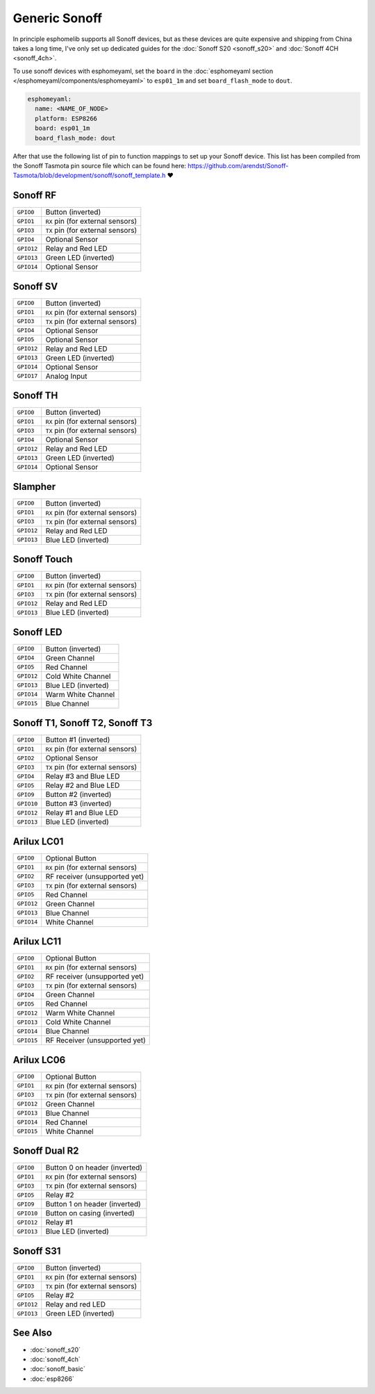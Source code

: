 Generic Sonoff
==============

In principle esphomelib supports all Sonoff devices, but as these devices are quite expensive
and shipping from China takes a long time, I've only set up dedicated guides for the
:doc:`Sonoff S20 <sonoff_s20>` and :doc:`Sonoff 4CH <sonoff_4ch>`.

To use sonoff devices with esphomeyaml, set the ``board`` in the
:doc:`esphomeyaml section </esphomeyaml/components/esphomeyaml>` to ``esp01_1m`` and set
``board_flash_mode`` to ``dout``.

.. code:: yaml

    esphomeyaml:
      name: <NAME_OF_NODE>
      platform: ESP8266
      board: esp01_1m
      board_flash_mode: dout

After that use the following list of pin to function mappings to set up your Sonoff device.
This list has been compiled from the Sonoff Tasmota pin source file which can be found here:
https://github.com/arendst/Sonoff-Tasmota/blob/development/sonoff/sonoff_template.h ❤️

Sonoff RF
^^^^^^^^^

.. table::
    :class: no-center

    ================================================== ==================================================
    ``GPIO0``                                          Button (inverted)
    -------------------------------------------------- --------------------------------------------------
    ``GPIO1``                                          ``RX`` pin (for external sensors)
    -------------------------------------------------- --------------------------------------------------
    ``GPIO3``                                          ``TX`` pin (for external sensors)
    -------------------------------------------------- --------------------------------------------------
    ``GPIO4``                                          Optional Sensor
    -------------------------------------------------- --------------------------------------------------
    ``GPIO12``                                         Relay and Red LED
    -------------------------------------------------- --------------------------------------------------
    ``GPIO13``                                         Green LED (inverted)
    -------------------------------------------------- --------------------------------------------------
    ``GPIO14``                                         Optional Sensor
    ================================================== ==================================================


Sonoff SV
^^^^^^^^^

.. table::
    :class: no-center

    ================================================== ==================================================
    ``GPIO0``                                          Button (inverted)
    -------------------------------------------------- --------------------------------------------------
    ``GPIO1``                                          ``RX`` pin (for external sensors)
    -------------------------------------------------- --------------------------------------------------
    ``GPIO3``                                          ``TX`` pin (for external sensors)
    -------------------------------------------------- --------------------------------------------------
    ``GPIO4``                                          Optional Sensor
    -------------------------------------------------- --------------------------------------------------
    ``GPIO5``                                          Optional Sensor
    -------------------------------------------------- --------------------------------------------------
    ``GPIO12``                                         Relay and Red LED
    -------------------------------------------------- --------------------------------------------------
    ``GPIO13``                                         Green LED (inverted)
    -------------------------------------------------- --------------------------------------------------
    ``GPIO14``                                         Optional Sensor
    -------------------------------------------------- --------------------------------------------------
    ``GPIO17``                                         Analog Input
    ================================================== ==================================================


Sonoff TH
^^^^^^^^^

.. table::
    :class: no-center

    ================================================== ==================================================
    ``GPIO0``                                          Button (inverted)
    -------------------------------------------------- --------------------------------------------------
    ``GPIO1``                                          ``RX`` pin (for external sensors)
    -------------------------------------------------- --------------------------------------------------
    ``GPIO3``                                          ``TX`` pin (for external sensors)
    -------------------------------------------------- --------------------------------------------------
    ``GPIO4``                                          Optional Sensor
    -------------------------------------------------- --------------------------------------------------
    ``GPIO12``                                         Relay and Red LED
    -------------------------------------------------- --------------------------------------------------
    ``GPIO13``                                         Green LED (inverted)
    -------------------------------------------------- --------------------------------------------------
    ``GPIO14``                                         Optional Sensor
    ================================================== ==================================================


Slampher
^^^^^^^^

.. table::
    :class: no-center

    ================================================== ==================================================
    ``GPIO0``                                          Button (inverted)
    -------------------------------------------------- --------------------------------------------------
    ``GPIO1``                                          ``RX`` pin (for external sensors)
    -------------------------------------------------- --------------------------------------------------
    ``GPIO3``                                          ``TX`` pin (for external sensors)
    -------------------------------------------------- --------------------------------------------------
    ``GPIO12``                                         Relay and Red LED
    -------------------------------------------------- --------------------------------------------------
    ``GPIO13``                                         Blue LED (inverted)
    ================================================== ==================================================


Sonoff Touch
^^^^^^^^^^^^

.. table::
    :class: no-center

    ================================================== ==================================================
    ``GPIO0``                                          Button (inverted)
    -------------------------------------------------- --------------------------------------------------
    ``GPIO1``                                          ``RX`` pin (for external sensors)
    -------------------------------------------------- --------------------------------------------------
    ``GPIO3``                                          ``TX`` pin (for external sensors)
    -------------------------------------------------- --------------------------------------------------
    ``GPIO12``                                         Relay and Red LED
    -------------------------------------------------- --------------------------------------------------
    ``GPIO13``                                         Blue LED (inverted)
    ================================================== ==================================================


Sonoff LED
^^^^^^^^^^

.. table::
    :class: no-center

    ================================================== ==================================================
    ``GPIO0``                                          Button (inverted)
    -------------------------------------------------- --------------------------------------------------
    ``GPIO4``                                          Green Channel
    -------------------------------------------------- --------------------------------------------------
    ``GPIO5``                                          Red Channel
    -------------------------------------------------- --------------------------------------------------
    ``GPIO12``                                         Cold White Channel
    -------------------------------------------------- --------------------------------------------------
    ``GPIO13``                                         Blue LED (inverted)
    -------------------------------------------------- --------------------------------------------------
    ``GPIO14``                                         Warm White Channel
    -------------------------------------------------- --------------------------------------------------
    ``GPIO15``                                         Blue Channel
    ================================================== ==================================================


Sonoff T1, Sonoff T2, Sonoff T3
^^^^^^^^^^^^^^^^^^^^^^^^^^^^^^^

.. table::
    :class: no-center

    ================================================== ==================================================
    ``GPIO0``                                          Button #1 (inverted)
    -------------------------------------------------- --------------------------------------------------
    ``GPIO1``                                          ``RX`` pin (for external sensors)
    -------------------------------------------------- --------------------------------------------------
    ``GPIO2``                                          Optional Sensor
    -------------------------------------------------- --------------------------------------------------
    ``GPIO3``                                          ``TX`` pin (for external sensors)
    -------------------------------------------------- --------------------------------------------------
    ``GPIO4``                                          Relay #3 and Blue LED
    -------------------------------------------------- --------------------------------------------------
    ``GPIO5``                                          Relay #2 and Blue LED
    -------------------------------------------------- --------------------------------------------------
    ``GPIO9``                                          Button #2 (inverted)
    -------------------------------------------------- --------------------------------------------------
    ``GPIO10``                                         Button #3 (inverted)
    -------------------------------------------------- --------------------------------------------------
    ``GPIO12``                                         Relay #1 and Blue LED
    -------------------------------------------------- --------------------------------------------------
    ``GPIO13``                                         Blue LED (inverted)
    ================================================== ==================================================


Arilux LC01
^^^^^^^^^^^

.. table::
    :class: no-center

    ================================================== ==================================================
    ``GPIO0``                                          Optional Button
    -------------------------------------------------- --------------------------------------------------
    ``GPIO1``                                          ``RX`` pin (for external sensors)
    -------------------------------------------------- --------------------------------------------------
    ``GPIO2``                                          RF receiver (unsupported yet)
    -------------------------------------------------- --------------------------------------------------
    ``GPIO3``                                          ``TX`` pin (for external sensors)
    -------------------------------------------------- --------------------------------------------------
    ``GPIO5``                                          Red Channel
    -------------------------------------------------- --------------------------------------------------
    ``GPIO12``                                         Green Channel
    -------------------------------------------------- --------------------------------------------------
    ``GPIO13``                                         Blue Channel
    -------------------------------------------------- --------------------------------------------------
    ``GPIO14``                                         White Channel
    ================================================== ==================================================


Arilux LC11
^^^^^^^^^^^

.. table::
    :class: no-center

    ================================================== ==================================================
    ``GPIO0``                                          Optional Button
    -------------------------------------------------- --------------------------------------------------
    ``GPIO1``                                          ``RX`` pin (for external sensors)
    -------------------------------------------------- --------------------------------------------------
    ``GPIO2``                                          RF receiver (unsupported yet)
    -------------------------------------------------- --------------------------------------------------
    ``GPIO3``                                          ``TX`` pin (for external sensors)
    -------------------------------------------------- --------------------------------------------------
    ``GPIO4``                                          Green Channel
    -------------------------------------------------- --------------------------------------------------
    ``GPIO5``                                          Red Channel
    -------------------------------------------------- --------------------------------------------------
    ``GPIO12``                                         Warm White Channel
    -------------------------------------------------- --------------------------------------------------
    ``GPIO13``                                         Cold White Channel
    -------------------------------------------------- --------------------------------------------------
    ``GPIO14``                                         Blue Channel
    -------------------------------------------------- --------------------------------------------------
    ``GPIO15``                                         RF Receiver (unsupported yet)
    ================================================== ==================================================


Arilux LC06
^^^^^^^^^^^

.. table::
    :class: no-center

    ================================================== ==================================================
    ``GPIO0``                                          Optional Button
    -------------------------------------------------- --------------------------------------------------
    ``GPIO1``                                          ``RX`` pin (for external sensors)
    -------------------------------------------------- --------------------------------------------------
    ``GPIO3``                                          ``TX`` pin (for external sensors)
    -------------------------------------------------- --------------------------------------------------
    ``GPIO12``                                         Green Channel
    -------------------------------------------------- --------------------------------------------------
    ``GPIO13``                                         Blue Channel
    -------------------------------------------------- --------------------------------------------------
    ``GPIO14``                                         Red Channel
    -------------------------------------------------- --------------------------------------------------
    ``GPIO15``                                         White Channel
    ================================================== ==================================================


Sonoff Dual R2
^^^^^^^^^^^^^^

.. table::
    :class: no-center

    ================================================== ==================================================
    ``GPIO0``                                          Button 0 on header (inverted)
    -------------------------------------------------- --------------------------------------------------
    ``GPIO1``                                          ``RX`` pin (for external sensors)
    -------------------------------------------------- --------------------------------------------------
    ``GPIO3``                                          ``TX`` pin (for external sensors)
    -------------------------------------------------- --------------------------------------------------
    ``GPIO5``                                          Relay #2
    -------------------------------------------------- --------------------------------------------------
    ``GPIO9``                                          Button 1 on header (inverted)
    -------------------------------------------------- --------------------------------------------------
    ``GPIO10``                                         Button on casing (inverted)
    -------------------------------------------------- --------------------------------------------------
    ``GPIO12``                                         Relay #1
    -------------------------------------------------- --------------------------------------------------
    ``GPIO13``                                         Blue LED (inverted)
    ================================================== ==================================================


Sonoff S31
^^^^^^^^^^

.. table::
    :class: no-center

    ================================================== ==================================================
    ``GPIO0``                                          Button (inverted)
    -------------------------------------------------- --------------------------------------------------
    ``GPIO1``                                          ``RX`` pin (for external sensors)
    -------------------------------------------------- --------------------------------------------------
    ``GPIO3``                                          ``TX`` pin (for external sensors)
    -------------------------------------------------- --------------------------------------------------
    ``GPIO5``                                          Relay #2
    -------------------------------------------------- --------------------------------------------------
    ``GPIO12``                                         Relay and red LED
    -------------------------------------------------- --------------------------------------------------
    ``GPIO13``                                         Green LED (inverted)
    ================================================== ==================================================

See Also
^^^^^^^^

- :doc:`sonoff_s20`
- :doc:`sonoff_4ch`
- :doc:`sonoff_basic`
- :doc:`esp8266`
